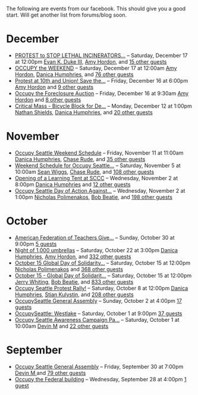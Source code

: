 The following are events from our facebook.  This should give you a
good start.  Will get another list from forums/blog soon.

* December

- [[https://www.facebook.com/events/150945881674919/][PROTEST to STOP LETHAL INCINERATORS...]] -- Saturday, December 17 at 12:00pm
  [[https://www.facebook.com/profile.php?id=1241747871][Evan K. Duke III]], [[https://www.facebook.com/artramp][Amy Hordon]], and [[https://www.facebook.com/ajax/browser/dialog/guestlist/?eid=150945881674919&edge=events%3Ausers_attending][15 other guests]]
- [[https://www.facebook.com/events/159543234144969/][OCCUPY the WEEKEND]] -- Saturday, December 17 at 12:00am
  [[https://www.facebook.com/artramp][Amy Hordon]], [[https://www.facebook.com/horseleech][Danica Humphries]], and [[https://www.facebook.com/ajax/browser/dialog/guestlist/?eid=159543234144969&edge=events%3Ausers_attending][76 other guests]]
- [[https://www.facebook.com/events/257603100970368/][Protest at 10th and Union! Save the...]] -- Friday, December 16 at 6:00pm
  [[https://www.facebook.com/artramp][Amy Hordon]] and [[https://www.facebook.com/ajax/browser/dialog/guestlist/?eid=257603100970368&edge=events%3Ausers_attending][9 other guests]]
- [[https://www.facebook.com/events/334545056559371/][Occupy the Foreclosure Auction]] -- Friday, December 16 at 9:30am
  [[https://www.facebook.com/artramp][Amy Hordon]] and [[https://www.facebook.com/ajax/browser/dialog/guestlist/?eid=334545056559371&edge=events%3Ausers_attending][8 other guests]]
- [[https://www.facebook.com/events/334588323221849/][Critical Mass - Bicycle Block for De...]] -- Monday, December 12 at 1:00pm
  [[https://www.facebook.com/NathanWEShields][Nathan Shields]], [[https://www.facebook.com/horseleech][Danica Humphries]], and [[https://www.facebook.com/ajax/browser/dialog/guestlist/?eid=334588323221849&edge=events%3Ausers_attending][20 other guests]]

* November

- [[https://www.facebook.com/events/291954040836315/][Occupy Seattle Weekend Schedule]] -- Friday, November 11 at 11:00am
  [[https://www.facebook.com/horseleech][Danica Humphries]], [[https://www.facebook.com/ChaseRude][Chase Rude]], and [[https://www.facebook.com/ajax/browser/dialog/guestlist/?eid=291954040836315&edge=events%3Ausers_attending][35 other guests]]
- [[https://www.facebook.com/events/134092716694656/][Weekend Schedule for Occupy Seattle...]] -- Saturday, November 5 at 10:00am
  [[https://www.facebook.com/profile.php?id=100001489217415][Sean Wiggs]], [[https://www.facebook.com/ChaseRude][Chase Rude]], and [[https://www.facebook.com/ajax/browser/dialog/guestlist/?eid=134092716694656&edge=events%3Ausers_attending][108 other guests]]
- [[https://www.facebook.com/events/171260749632196/][Opening of a Learning Tent at SCCC]] -- Wednesday, November 2 at 8:00pm
  [[https://www.facebook.com/horseleech][Danica Humphries]] and [[https://www.facebook.com/ajax/browser/dialog/guestlist/?eid=171260749632196&edge=events%3Ausers_attending][12 other guests]]
- [[https://www.facebook.com/events/287152321305318/][Occupy Seattle Day of Action Against...]] -- Wednesday, November 2 at 1:00pm
  [[https://www.facebook.com/profile.php?id=670223518][Nicholas Polimenakos]], [[https://www.facebook.com/profile.php?id=100000002360124][Bob Beatie]], and [[https://www.facebook.com/ajax/browser/dialog/guestlist/?eid=287152321305318&edge=events%3Ausers_attending][198 other guests]]

* October

- [[https://www.facebook.com/events/174885095932117/][American Federation of Teachers Give...]] -- Sunday, October 30 at 9:00pm
  [[https://www.facebook.com/ajax/browser/dialog/guestlist/?eid=174885095932117&edge=events%3Ausers_attending][5 guests]]
- [[https://www.facebook.com/events/287205757964177/][Night of 1,000 umbrellas]] -- Saturday, October 22 at 3:00pm
  [[https://www.facebook.com/horseleech][Danica Humphries]], [[https://www.facebook.com/artramp][Amy Hordon]], and [[https://www.facebook.com/ajax/browser/dialog/guestlist/?eid=287205757964177&edge=events%3Ausers_attending][332 other guests]]
- [[https://www.facebook.com/events/144756612289253/][October 15 Global Day of Solidarity...]] -- Saturday, October 15 at 12:00pm
  [[https://www.facebook.com/profile.php?id=670223518][Nicholas Polimenakos]] and [[https://www.facebook.com/ajax/browser/dialog/guestlist/?eid=144756612289253&edge=events%3Ausers_attending][368 other guests]]
- [[https://www.facebook.com/events/126434614127309/][October 15 - Global Day of Solidarit...]] -- Saturday, October 15 at 12:00pm
  [[https://www.facebook.com/JetCityOrange][Jerry Whiting]], [[https://www.facebook.com/profile.php?id=100000002360124][Bob Beatie]], and [[https://www.facebook.com/ajax/browser/dialog/guestlist/?eid=126434614127309&edge=events%3Ausers_attending][833 other guests]]
- [[https://www.facebook.com/events/170177796399346/][Occupy Seattle Protest Rally!]] -- Saturday, October 8 at 12:00pm
  [[https://www.facebook.com/horseleech][Danica Humphries]], [[https://www.facebook.com/stian.kulystin][Stian Kulystin]], and [[https://www.facebook.com/ajax/browser/dialog/guestlist/?eid=170177796399346&edge=events%3Ausers_attending][208 other guests]]
- [[https://www.facebook.com/events/256241457752871/][OccupySeattle General Assembly]] -- Sunday, October 2 at 4:00pm
  [[https://www.facebook.com/ajax/browser/dialog/guestlist/?eid=256241457752871&edge=events%3Ausers_attending][17 guests]]
- [[https://www.facebook.com/events/225959677460021/][OccupySeattle: Westlake]] -- Saturday, October 1 at 9:00pm
  [[https://www.facebook.com/ajax/browser/dialog/guestlist/?eid=225959677460021&edge=events%3Ausers_attending][37 guests]]
- [[https://www.facebook.com/events/182334008508087/][Occupy Seattle Awareness Campaign Pa...]] -- Saturday, October 1 at 10:00am
  [[https://www.facebook.com/profile.php?id=630540250][Devin M]] and [[https://www.facebook.com/ajax/browser/dialog/guestlist/?eid=182334008508087&edge=events%3Ausers_attending][22 other guests]]

* September

- [[https://www.facebook.com/events/264246096949702/][Occupy Seattle General Assembly]] -- Friday, September 30 at 7:00pm
  [[https://www.facebook.com/profile.php?id=630540250][Devin M ]] and [[https://www.facebook.com/ajax/browser/dialog/guestlist/?eid=264246096949702&edge=events%3Ausers_attending][79 other guests]]
- [[https://www.facebook.com/events/284825481530382/][Occupy the Federal building]] -- Wednesday, September 28 at 4:00pm
  [[https://www.facebook.com/ajax/browser/dialog/guestlist/?eid=284825481530382&edge=events%3Ausers_attending][1 guest]]

